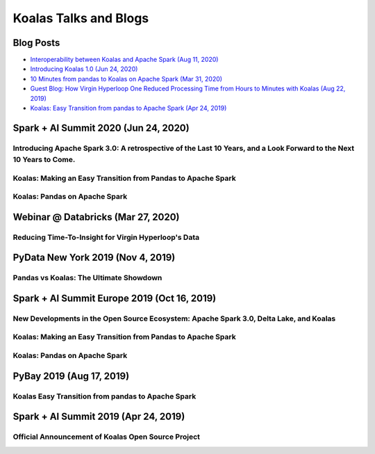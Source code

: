 ======================
Koalas Talks and Blogs
======================

Blog Posts
----------

- `Interoperability between Koalas and Apache Spark (Aug 11, 2020) <https://databricks.com/blog/2020/08/11/interoperability-between-koalas-and-apache-spark.html>`_
- `Introducing Koalas 1.0 (Jun 24, 2020) <https://databricks.com/blog/2020/06/24/introducing-koalas-1-0.html>`_
- `10 Minutes from pandas to Koalas on Apache Spark (Mar 31, 2020) <https://databricks.com/blog/2020/03/31/10-minutes-from-pandas-to-koalas-on-apache-spark.html>`_
- `Guest Blog: How Virgin Hyperloop One Reduced Processing Time from Hours to Minutes with Koalas (Aug 22, 2019) <https://databricks.com/blog/2019/08/22/guest-blog-how-virgin-hyperloop-one-reduced-processing-time-from-hours-to-minutes-with-koalas.html>`_
- `Koalas: Easy Transition from pandas to Apache Spark (Apr 24, 2019) <https://databricks.com/blog/2019/04/24/koalas-easy-transition-from-pandas-to-apache-spark.html>`_


Spark + AI Summit 2020 (Jun 24, 2020)
-------------------------------------

Introducing Apache Spark 3.0: A retrospective of the Last 10 Years, and a Look Forward to the Next 10 Years to Come.
====================================================================================================================

.. raw:: html


    <iframe width="560" height="315" src="https://www.youtube.com/embed/OLJKIogf2nU?start=555" frameborder="0" allow="accelerometer; autoplay; encrypted-media; gyroscope; picture-in-picture" allowfullscreen></iframe>


Koalas: Making an Easy Transition from Pandas to Apache Spark
=============================================================

.. raw:: html

    <iframe width="560" height="315" src="https://www.youtube.com/embed/G_-9VbyHcx8" frameborder="0" allow="accelerometer; autoplay; encrypted-media; gyroscope; picture-in-picture" allowfullscreen></iframe>


Koalas: Pandas on Apache Spark
==============================

.. raw:: html

    <iframe width="560" height="315" src="https://www.youtube.com/embed/iUpBSHoqzLM" frameborder="0" allow="accelerometer; autoplay; encrypted-media; gyroscope; picture-in-picture" allowfullscreen></iframe>


Webinar @ Databricks (Mar 27, 2020)
-----------------------------------

Reducing Time-To-Insight for Virgin Hyperloop's Data
====================================================

.. raw:: html

    <iframe width="560" height="315" src="https://player.vimeo.com/video/397032070" frameborder="0" allow="autoplay; encrypted-media" allowfullscreen"="" allowfullscreen=""></iframe>


PyData New York 2019 (Nov 4, 2019)
----------------------------------

Pandas vs Koalas: The Ultimate Showdown
=======================================

.. raw:: html

    <iframe width="560" height="315" src="https://www.youtube.com/embed/xcGEQUURAuk?start=1470" frameborder="0" allow="accelerometer; autoplay; encrypted-media; gyroscope; picture-in-picture" allowfullscreen></iframe>


Spark + AI Summit Europe 2019 (Oct 16, 2019)
--------------------------------------------

New Developments in the Open Source Ecosystem: Apache Spark 3.0, Delta Lake, and Koalas
=======================================================================================

.. raw:: html

    <iframe width="560" height="315" src="https://www.youtube.com/embed/scM_WQMhB3A?start=1470" frameborder="0" allow="accelerometer; autoplay; encrypted-media; gyroscope; picture-in-picture" allowfullscreen></iframe>

Koalas: Making an Easy Transition from Pandas to Apache Spark
=============================================================

.. raw:: html

    <iframe width="560" height="315" src="https://www.youtube.com/embed/Wfj2Vuse7as" frameborder="0" allow="accelerometer; autoplay; encrypted-media; gyroscope; picture-in-picture" allowfullscreen></iframe>

Koalas: Pandas on Apache Spark
==============================

.. raw:: html

    <iframe width="560" height="315" src="https://www.youtube.com/embed/NpAMbzerAp0" frameborder="0" allow="accelerometer; autoplay; encrypted-media; gyroscope; picture-in-picture" allowfullscreen></iframe>


PyBay 2019 (Aug 17, 2019)
-------------------------

Koalas Easy Transition from pandas to Apache Spark
==================================================

.. raw:: html

    <iframe width="560" height="315" src="https://www.youtube.com/embed/cMDLoGkidEE?v=xcGEQUURAuk?start=1470" frameborder="0" allow="accelerometer; autoplay; encrypted-media; gyroscope; picture-in-picture" allowfullscreen></iframe>


Spark + AI Summit 2019 (Apr 24, 2019)
-------------------------------------

Official Announcement of Koalas Open Source Project
===================================================

.. raw:: html

    <iframe width="560" height="315" src="https://www.youtube.com/embed/Shzb15DZ9Qg" frameborder="0" allow="accelerometer; autoplay; encrypted-media; gyroscope; picture-in-picture" allowfullscreen></iframe>
